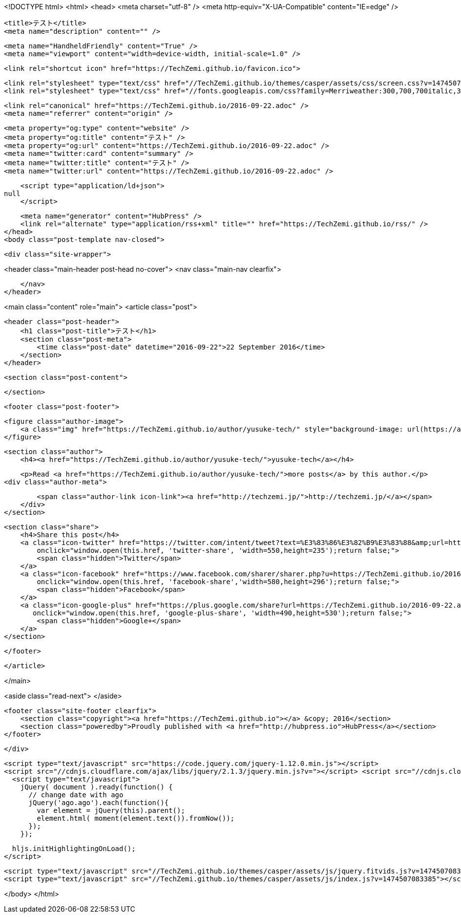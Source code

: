 <!DOCTYPE html>
<html>
<head>
    <meta charset="utf-8" />
    <meta http-equiv="X-UA-Compatible" content="IE=edge" />

    <title>テスト</title>
    <meta name="description" content="" />

    <meta name="HandheldFriendly" content="True" />
    <meta name="viewport" content="width=device-width, initial-scale=1.0" />

    <link rel="shortcut icon" href="https://TechZemi.github.io/favicon.ico">

    <link rel="stylesheet" type="text/css" href="//TechZemi.github.io/themes/casper/assets/css/screen.css?v=1474507083385" />
    <link rel="stylesheet" type="text/css" href="//fonts.googleapis.com/css?family=Merriweather:300,700,700italic,300italic|Open+Sans:700,400" />

    <link rel="canonical" href="https://TechZemi.github.io/2016-09-22.adoc" />
    <meta name="referrer" content="origin" />
    
    <meta property="og:type" content="website" />
    <meta property="og:title" content="テスト" />
    <meta property="og:url" content="https://TechZemi.github.io/2016-09-22.adoc" />
    <meta name="twitter:card" content="summary" />
    <meta name="twitter:title" content="テスト" />
    <meta name="twitter:url" content="https://TechZemi.github.io/2016-09-22.adoc" />
    
    <script type="application/ld+json">
null
    </script>

    <meta name="generator" content="HubPress" />
    <link rel="alternate" type="application/rss+xml" title="" href="https://TechZemi.github.io/rss/" />
</head>
<body class="post-template nav-closed">

    

    <div class="site-wrapper">

        


<header class="main-header post-head no-cover">
    <nav class="main-nav  clearfix">
        
    </nav>
</header>

<main class="content" role="main">
    <article class="post">

        <header class="post-header">
            <h1 class="post-title">テスト</h1>
            <section class="post-meta">
                <time class="post-date" datetime="2016-09-22">22 September 2016</time> 
            </section>
        </header>

        <section class="post-content">
            
        </section>

        <footer class="post-footer">


            <figure class="author-image">
                <a class="img" href="https://TechZemi.github.io/author/yusuke-tech/" style="background-image: url(https://avatars.githubusercontent.com/u/10842777?v&#x3D;3)"><span class="hidden">yusuke-tech's Picture</span></a>
            </figure>

            <section class="author">
                <h4><a href="https://TechZemi.github.io/author/yusuke-tech/">yusuke-tech</a></h4>

                    <p>Read <a href="https://TechZemi.github.io/author/yusuke-tech/">more posts</a> by this author.</p>
                <div class="author-meta">
                    
                    <span class="author-link icon-link"><a href="http://techzemi.jp/">http://techzemi.jp/</a></span>
                </div>
            </section>


            <section class="share">
                <h4>Share this post</h4>
                <a class="icon-twitter" href="https://twitter.com/intent/tweet?text=%E3%83%86%E3%82%B9%E3%83%88&amp;url=https://TechZemi.github.io/2016-09-22.adoc"
                    onclick="window.open(this.href, 'twitter-share', 'width=550,height=235');return false;">
                    <span class="hidden">Twitter</span>
                </a>
                <a class="icon-facebook" href="https://www.facebook.com/sharer/sharer.php?u=https://TechZemi.github.io/2016-09-22.adoc"
                    onclick="window.open(this.href, 'facebook-share','width=580,height=296');return false;">
                    <span class="hidden">Facebook</span>
                </a>
                <a class="icon-google-plus" href="https://plus.google.com/share?url=https://TechZemi.github.io/2016-09-22.adoc"
                   onclick="window.open(this.href, 'google-plus-share', 'width=490,height=530');return false;">
                    <span class="hidden">Google+</span>
                </a>
            </section>

        </footer>


    </article>

</main>

<aside class="read-next">
</aside>



        <footer class="site-footer clearfix">
            <section class="copyright"><a href="https://TechZemi.github.io"></a> &copy; 2016</section>
            <section class="poweredby">Proudly published with <a href="http://hubpress.io">HubPress</a></section>
        </footer>

    </div>

    <script type="text/javascript" src="https://code.jquery.com/jquery-1.12.0.min.js"></script>
    <script src="//cdnjs.cloudflare.com/ajax/libs/jquery/2.1.3/jquery.min.js?v="></script> <script src="//cdnjs.cloudflare.com/ajax/libs/moment.js/2.9.0/moment-with-locales.min.js?v="></script> <script src="//cdnjs.cloudflare.com/ajax/libs/highlight.js/8.4/highlight.min.js?v="></script> 
      <script type="text/javascript">
        jQuery( document ).ready(function() {
          // change date with ago
          jQuery('ago.ago').each(function(){
            var element = jQuery(this).parent();
            element.html( moment(element.text()).fromNow());
          });
        });

        hljs.initHighlightingOnLoad();
      </script>

    <script type="text/javascript" src="//TechZemi.github.io/themes/casper/assets/js/jquery.fitvids.js?v=1474507083385"></script>
    <script type="text/javascript" src="//TechZemi.github.io/themes/casper/assets/js/index.js?v=1474507083385"></script>

</body>
</html>
